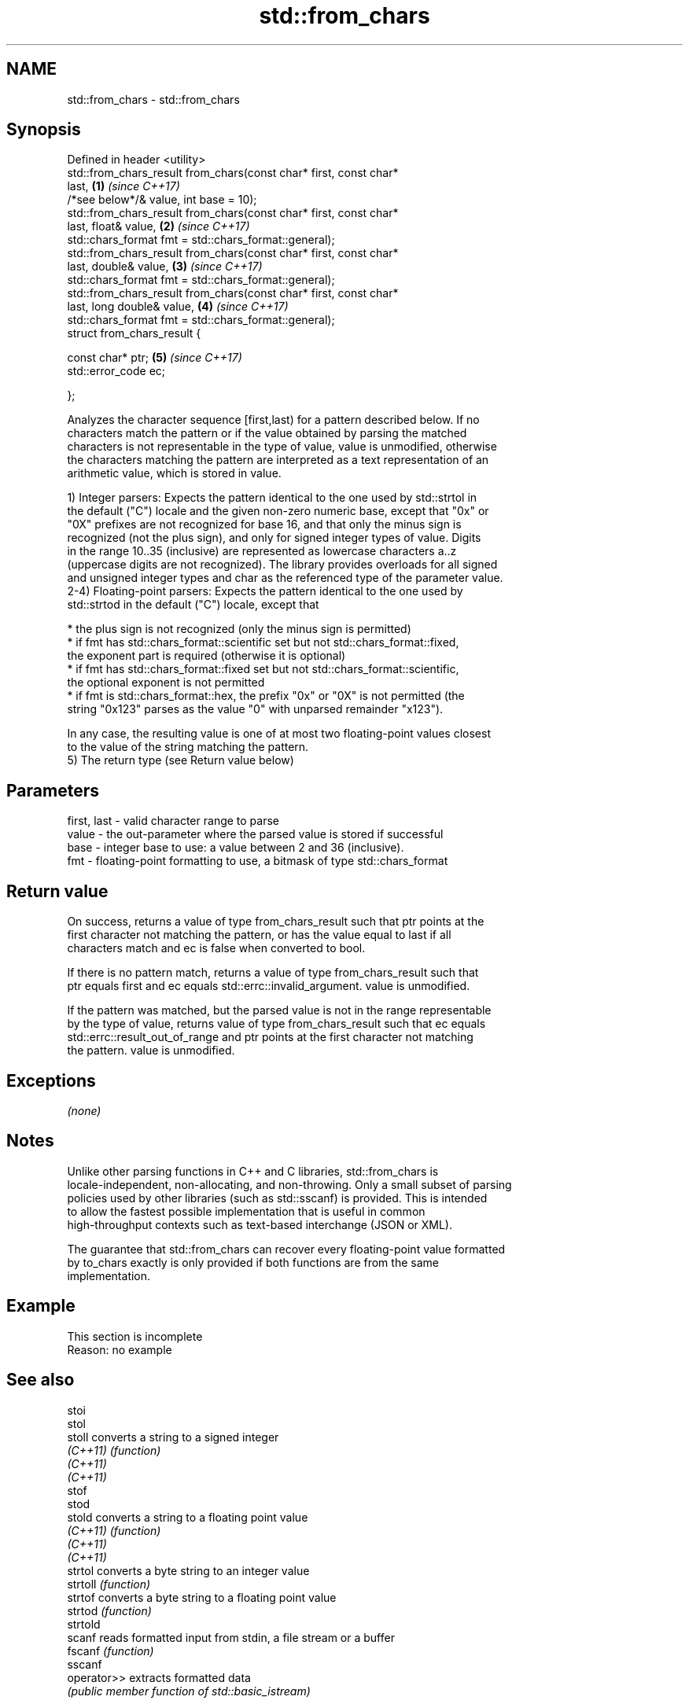 .TH std::from_chars 3 "2018.03.28" "http://cppreference.com" "C++ Standard Libary"
.SH NAME
std::from_chars \- std::from_chars

.SH Synopsis
   Defined in header <utility>
   std::from_chars_result from_chars(const char* first, const char*
   last,                                                              \fB(1)\fP \fI(since C++17)\fP
   /*see below*/& value, int base = 10);
   std::from_chars_result from_chars(const char* first, const char*
   last, float& value,                                                \fB(2)\fP \fI(since C++17)\fP
   std::chars_format fmt = std::chars_format::general);
   std::from_chars_result from_chars(const char* first, const char*
   last, double& value,                                               \fB(3)\fP \fI(since C++17)\fP
   std::chars_format fmt = std::chars_format::general);
   std::from_chars_result from_chars(const char* first, const char*
   last, long double& value,                                          \fB(4)\fP \fI(since C++17)\fP
   std::chars_format fmt = std::chars_format::general);
   struct from_chars_result {

   const char* ptr;                                                   \fB(5)\fP \fI(since C++17)\fP
   std::error_code ec;

   };

   Analyzes the character sequence [first,last) for a pattern described below. If no
   characters match the pattern or if the value obtained by parsing the matched
   characters is not representable in the type of value, value is unmodified, otherwise
   the characters matching the pattern are interpreted as a text representation of an
   arithmetic value, which is stored in value.

   1) Integer parsers: Expects the pattern identical to the one used by std::strtol in
   the default ("C") locale and the given non-zero numeric base, except that "0x" or
   "0X" prefixes are not recognized for base 16, and that only the minus sign is
   recognized (not the plus sign), and only for signed integer types of value. Digits
   in the range 10..35 (inclusive) are represented as lowercase characters a..z
   (uppercase digits are not recognized). The library provides overloads for all signed
   and unsigned integer types and char as the referenced type of the parameter value.
   2-4) Floating-point parsers: Expects the pattern identical to the one used by
   std::strtod in the default ("C") locale, except that

     * the plus sign is not recognized (only the minus sign is permitted)
     * if fmt has std::chars_format::scientific set but not std::chars_format::fixed,
       the exponent part is required (otherwise it is optional)
     * if fmt has std::chars_format::fixed set but not std::chars_format::scientific,
       the optional exponent is not permitted
     * if fmt is std::chars_format::hex, the prefix "0x" or "0X" is not permitted (the
       string "0x123" parses as the value "0" with unparsed remainder "x123").

   In any case, the resulting value is one of at most two floating-point values closest
   to the value of the string matching the pattern.
   5) The return type (see Return value below)

.SH Parameters

   first, last - valid character range to parse
   value       - the out-parameter where the parsed value is stored if successful
   base        - integer base to use: a value between 2 and 36 (inclusive).
   fmt         - floating-point formatting to use, a bitmask of type std::chars_format

.SH Return value

   On success, returns a value of type from_chars_result such that ptr points at the
   first character not matching the pattern, or has the value equal to last if all
   characters match and ec is false when converted to bool.

   If there is no pattern match, returns a value of type from_chars_result such that
   ptr equals first and ec equals std::errc::invalid_argument. value is unmodified.

   If the pattern was matched, but the parsed value is not in the range representable
   by the type of value, returns value of type from_chars_result such that ec equals
   std::errc::result_out_of_range and ptr points at the first character not matching
   the pattern. value is unmodified.

.SH Exceptions

   \fI(none)\fP

.SH Notes

   Unlike other parsing functions in C++ and C libraries, std::from_chars is
   locale-independent, non-allocating, and non-throwing. Only a small subset of parsing
   policies used by other libraries (such as std::sscanf) is provided. This is intended
   to allow the fastest possible implementation that is useful in common
   high-throughput contexts such as text-based interchange (JSON or XML).

   The guarantee that std::from_chars can recover every floating-point value formatted
   by to_chars exactly is only provided if both functions are from the same
   implementation.

.SH Example

    This section is incomplete
    Reason: no example

.SH See also

   stoi
   stol
   stoll      converts a string to a signed integer
   \fI(C++11)\fP    \fI(function)\fP
   \fI(C++11)\fP
   \fI(C++11)\fP
   stof
   stod
   stold      converts a string to a floating point value
   \fI(C++11)\fP    \fI(function)\fP
   \fI(C++11)\fP
   \fI(C++11)\fP
   strtol     converts a byte string to an integer value
   strtoll    \fI(function)\fP
   strtof     converts a byte string to a floating point value
   strtod     \fI(function)\fP
   strtold
   scanf      reads formatted input from stdin, a file stream or a buffer
   fscanf     \fI(function)\fP
   sscanf
   operator>> extracts formatted data
              \fI(public member function of std::basic_istream)\fP

.SH Category:

     * Todo no example
